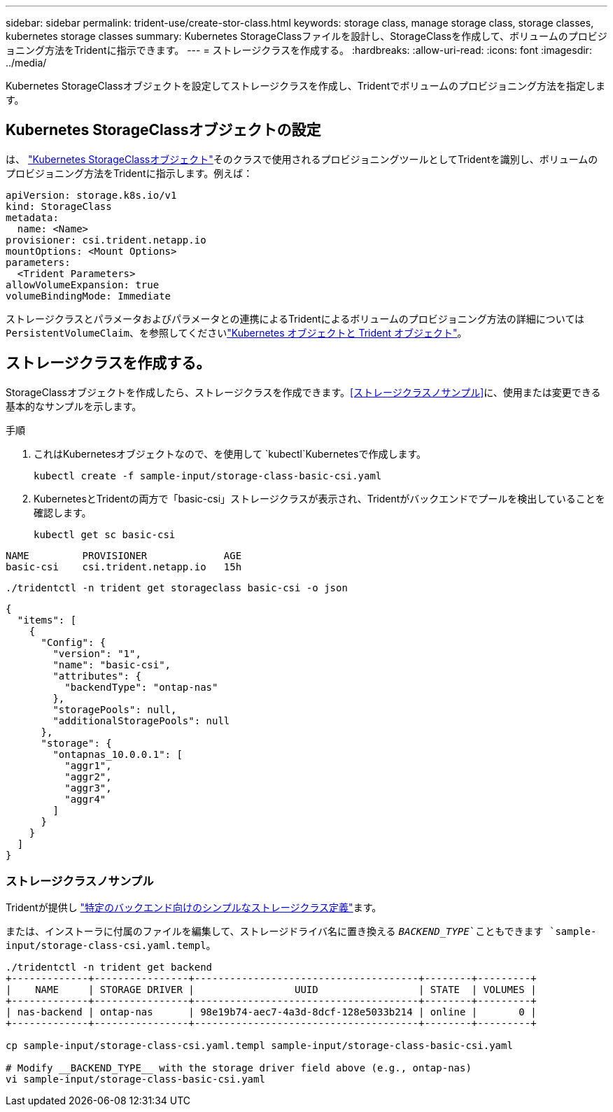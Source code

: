 ---
sidebar: sidebar 
permalink: trident-use/create-stor-class.html 
keywords: storage class, manage storage class, storage classes, kubernetes storage classes 
summary: Kubernetes StorageClassファイルを設計し、StorageClassを作成して、ボリュームのプロビジョニング方法をTridentに指示できます。 
---
= ストレージクラスを作成する。
:hardbreaks:
:allow-uri-read: 
:icons: font
:imagesdir: ../media/


[role="lead"]
Kubernetes StorageClassオブジェクトを設定してストレージクラスを作成し、Tridentでボリュームのプロビジョニング方法を指定します。



== Kubernetes StorageClassオブジェクトの設定

は、 https://kubernetes.io/docs/concepts/storage/storage-classes/["Kubernetes StorageClassオブジェクト"^]そのクラスで使用されるプロビジョニングツールとしてTridentを識別し、ボリュームのプロビジョニング方法をTridentに指示します。例えば：

[source, yaml]
----
apiVersion: storage.k8s.io/v1
kind: StorageClass
metadata:
  name: <Name>
provisioner: csi.trident.netapp.io
mountOptions: <Mount Options>
parameters:
  <Trident Parameters>
allowVolumeExpansion: true
volumeBindingMode: Immediate
----
ストレージクラスとパラメータおよびパラメータとの連携によるTridentによるボリュームのプロビジョニング方法の詳細については `PersistentVolumeClaim`、を参照してくださいlink:../trident-reference/objects.html["Kubernetes オブジェクトと Trident オブジェクト"]。



== ストレージクラスを作成する。

StorageClassオブジェクトを作成したら、ストレージクラスを作成できます。<<ストレージクラスノサンプル>>に、使用または変更できる基本的なサンプルを示します。

.手順
. これはKubernetesオブジェクトなので、を使用して `kubectl`Kubernetesで作成します。
+
[listing]
----
kubectl create -f sample-input/storage-class-basic-csi.yaml
----
. KubernetesとTridentの両方で「basic-csi」ストレージクラスが表示され、Tridentがバックエンドでプールを検出していることを確認します。
+
[source, console]
----
kubectl get sc basic-csi
----


[listing]
----
NAME         PROVISIONER             AGE
basic-csi    csi.trident.netapp.io   15h
----
[source, console]
----
./tridentctl -n trident get storageclass basic-csi -o json
----
[source, json]
----
{
  "items": [
    {
      "Config": {
        "version": "1",
        "name": "basic-csi",
        "attributes": {
          "backendType": "ontap-nas"
        },
        "storagePools": null,
        "additionalStoragePools": null
      },
      "storage": {
        "ontapnas_10.0.0.1": [
          "aggr1",
          "aggr2",
          "aggr3",
          "aggr4"
        ]
      }
    }
  ]
}
----


=== ストレージクラスノサンプル

Tridentが提供し https://github.com/NetApp/trident/tree/master/trident-installer/sample-input/storage-class-samples["特定のバックエンド向けのシンプルなストレージクラス定義"^]ます。

または、インストーラに付属のファイルを編集して、ストレージドライバ名に置き換える `__BACKEND_TYPE__`こともできます `sample-input/storage-class-csi.yaml.templ`。

[listing]
----
./tridentctl -n trident get backend
+-------------+----------------+--------------------------------------+--------+---------+
|    NAME     | STORAGE DRIVER |                 UUID                 | STATE  | VOLUMES |
+-------------+----------------+--------------------------------------+--------+---------+
| nas-backend | ontap-nas      | 98e19b74-aec7-4a3d-8dcf-128e5033b214 | online |       0 |
+-------------+----------------+--------------------------------------+--------+---------+

cp sample-input/storage-class-csi.yaml.templ sample-input/storage-class-basic-csi.yaml

# Modify __BACKEND_TYPE__ with the storage driver field above (e.g., ontap-nas)
vi sample-input/storage-class-basic-csi.yaml
----